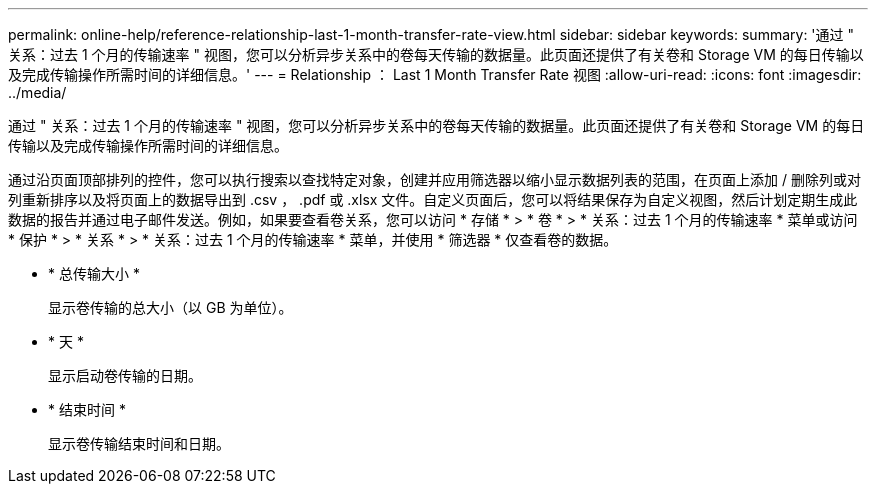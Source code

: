 ---
permalink: online-help/reference-relationship-last-1-month-transfer-rate-view.html 
sidebar: sidebar 
keywords:  
summary: '通过 " 关系：过去 1 个月的传输速率 " 视图，您可以分析异步关系中的卷每天传输的数据量。此页面还提供了有关卷和 Storage VM 的每日传输以及完成传输操作所需时间的详细信息。' 
---
= Relationship ： Last 1 Month Transfer Rate 视图
:allow-uri-read: 
:icons: font
:imagesdir: ../media/


[role="lead"]
通过 " 关系：过去 1 个月的传输速率 " 视图，您可以分析异步关系中的卷每天传输的数据量。此页面还提供了有关卷和 Storage VM 的每日传输以及完成传输操作所需时间的详细信息。

通过沿页面顶部排列的控件，您可以执行搜索以查找特定对象，创建并应用筛选器以缩小显示数据列表的范围，在页面上添加 / 删除列或对列重新排序以及将页面上的数据导出到 .csv ， .pdf 或 .xlsx 文件。自定义页面后，您可以将结果保存为自定义视图，然后计划定期生成此数据的报告并通过电子邮件发送。例如，如果要查看卷关系，您可以访问 * 存储 * > * 卷 * > * 关系：过去 1 个月的传输速率 * 菜单或访问 * 保护 * > * 关系 * > * 关系：过去 1 个月的传输速率 * 菜单，并使用 * 筛选器 * 仅查看卷的数据。

* * 总传输大小 *
+
显示卷传输的总大小（以 GB 为单位）。

* * 天 *
+
显示启动卷传输的日期。

* * 结束时间 *
+
显示卷传输结束时间和日期。


